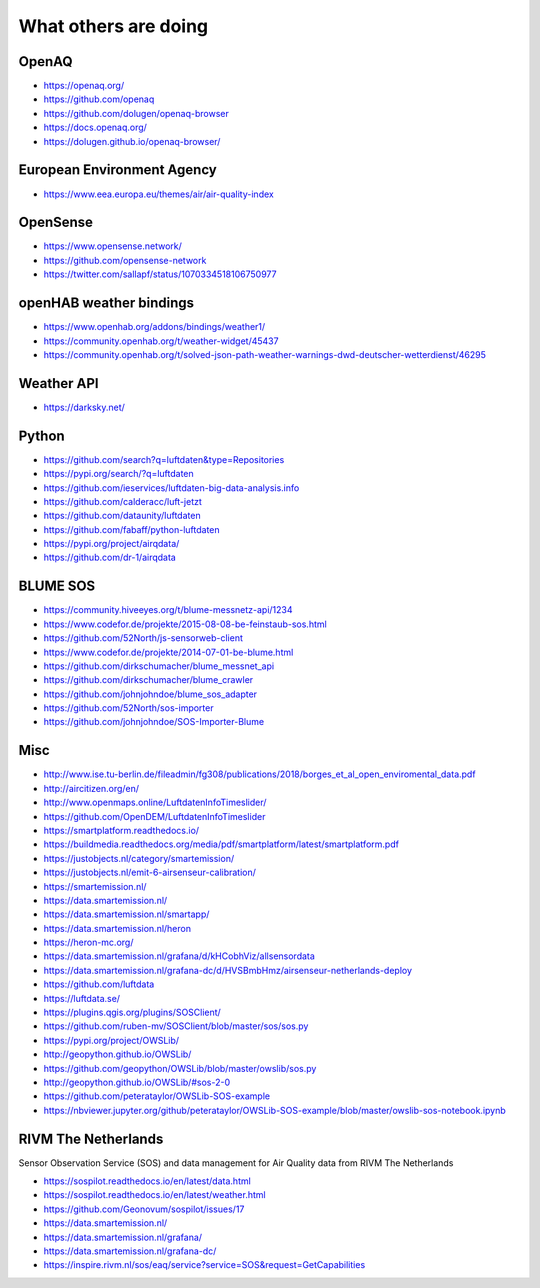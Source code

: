 *********************
What others are doing
*********************

OpenAQ
======
- https://openaq.org/
- https://github.com/openaq
- https://github.com/dolugen/openaq-browser
- https://docs.openaq.org/
- https://dolugen.github.io/openaq-browser/

European Environment Agency
===========================
- https://www.eea.europa.eu/themes/air/air-quality-index

OpenSense
=========
- https://www.opensense.network/
- https://github.com/opensense-network
- https://twitter.com/sallapf/status/1070334518106750977

openHAB weather bindings
========================
- https://www.openhab.org/addons/bindings/weather1/
- https://community.openhab.org/t/weather-widget/45437
- https://community.openhab.org/t/solved-json-path-weather-warnings-dwd-deutscher-wetterdienst/46295

Weather API
===========
- https://darksky.net/

Python
======
- https://github.com/search?q=luftdaten&type=Repositories
- https://pypi.org/search/?q=luftdaten
- https://github.com/ieservices/luftdaten-big-data-analysis.info
- https://github.com/calderacc/luft-jetzt
- https://github.com/dataunity/luftdaten
- https://github.com/fabaff/python-luftdaten
- https://pypi.org/project/airqdata/
- https://github.com/dr-1/airqdata

BLUME SOS
=========
- https://community.hiveeyes.org/t/blume-messnetz-api/1234
- https://www.codefor.de/projekte/2015-08-08-be-feinstaub-sos.html
- https://github.com/52North/js-sensorweb-client
- https://www.codefor.de/projekte/2014-07-01-be-blume.html
- https://github.com/dirkschumacher/blume_messnet_api
- https://github.com/dirkschumacher/blume_crawler
- https://github.com/johnjohndoe/blume_sos_adapter
- https://github.com/52North/sos-importer
- https://github.com/johnjohndoe/SOS-Importer-Blume


Misc
====
- http://www.ise.tu-berlin.de/fileadmin/fg308/publications/2018/borges_et_al_open_enviromental_data.pdf
- http://aircitizen.org/en/
- http://www.openmaps.online/LuftdatenInfoTimeslider/
- https://github.com/OpenDEM/LuftdatenInfoTimeslider
- https://smartplatform.readthedocs.io/
- https://buildmedia.readthedocs.org/media/pdf/smartplatform/latest/smartplatform.pdf
- https://justobjects.nl/category/smartemission/
- https://justobjects.nl/emit-6-airsenseur-calibration/
- https://smartemission.nl/
- https://data.smartemission.nl/
- https://data.smartemission.nl/smartapp/
- https://data.smartemission.nl/heron
- https://heron-mc.org/
- https://data.smartemission.nl/grafana/d/kHCobhViz/allsensordata
- https://data.smartemission.nl/grafana-dc/d/HVSBmbHmz/airsenseur-netherlands-deploy
- https://github.com/luftdata
- https://luftdata.se/
- https://plugins.qgis.org/plugins/SOSClient/
- https://github.com/ruben-mv/SOSClient/blob/master/sos/sos.py
- https://pypi.org/project/OWSLib/
- http://geopython.github.io/OWSLib/
- https://github.com/geopython/OWSLib/blob/master/owslib/sos.py
- http://geopython.github.io/OWSLib/#sos-2-0
- https://github.com/peterataylor/OWSLib-SOS-example
- https://nbviewer.jupyter.org/github/peterataylor/OWSLib-SOS-example/blob/master/owslib-sos-notebook.ipynb


RIVM The Netherlands
====================
Sensor Observation Service (SOS) and data management for Air Quality data from RIVM The Netherlands

- https://sospilot.readthedocs.io/en/latest/data.html
- https://sospilot.readthedocs.io/en/latest/weather.html
- https://github.com/Geonovum/sospilot/issues/17
- https://data.smartemission.nl/
- https://data.smartemission.nl/grafana/
- https://data.smartemission.nl/grafana-dc/
- https://inspire.rivm.nl/sos/eaq/service?service=SOS&request=GetCapabilities
